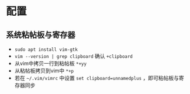 * 配置
** 系统粘帖板与寄存器
   - ~sudo apt install vim-gtk~
   - ~vim --version | grep clipboard~ 确认 ~+clipboard~
   - 从vim中拷贝一行到粘帖板 ~*+yy~
   - 从粘帖板拷贝到vim中 ~*+p~
   - 若在 ~~/.vim/vimrc~ 中设置 ~set clipboard=unnamedplus~ ，即可粘帖板与寄
     存器同步
